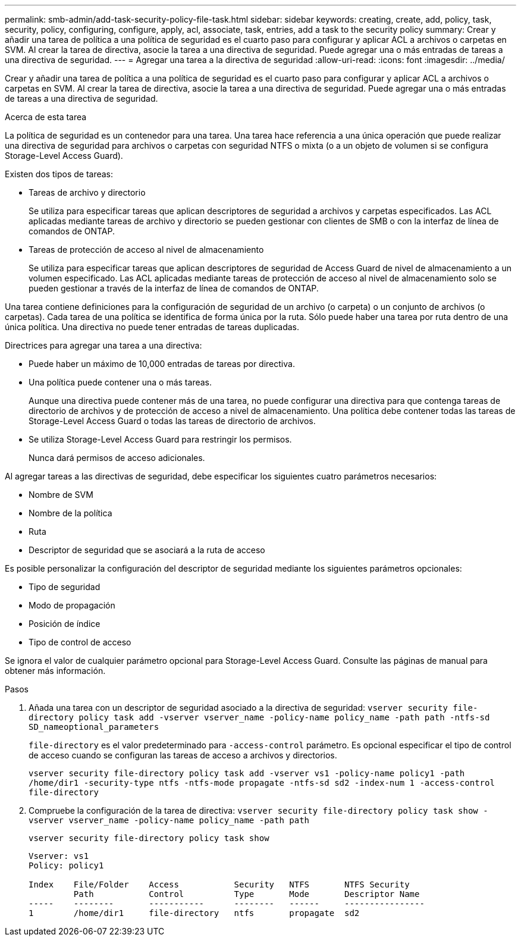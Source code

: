 ---
permalink: smb-admin/add-task-security-policy-file-task.html 
sidebar: sidebar 
keywords: creating, create, add, policy, task, security, policy, configuring, configure, apply, acl, associate, task, entries, add a task to the security policy 
summary: Crear y añadir una tarea de política a una política de seguridad es el cuarto paso para configurar y aplicar ACL a archivos o carpetas en SVM. Al crear la tarea de directiva, asocie la tarea a una directiva de seguridad. Puede agregar una o más entradas de tareas a una directiva de seguridad. 
---
= Agregar una tarea a la directiva de seguridad
:allow-uri-read: 
:icons: font
:imagesdir: ../media/


[role="lead"]
Crear y añadir una tarea de política a una política de seguridad es el cuarto paso para configurar y aplicar ACL a archivos o carpetas en SVM. Al crear la tarea de directiva, asocie la tarea a una directiva de seguridad. Puede agregar una o más entradas de tareas a una directiva de seguridad.

.Acerca de esta tarea
La política de seguridad es un contenedor para una tarea. Una tarea hace referencia a una única operación que puede realizar una directiva de seguridad para archivos o carpetas con seguridad NTFS o mixta (o a un objeto de volumen si se configura Storage-Level Access Guard).

Existen dos tipos de tareas:

* Tareas de archivo y directorio
+
Se utiliza para especificar tareas que aplican descriptores de seguridad a archivos y carpetas especificados. Las ACL aplicadas mediante tareas de archivo y directorio se pueden gestionar con clientes de SMB o con la interfaz de línea de comandos de ONTAP.

* Tareas de protección de acceso al nivel de almacenamiento
+
Se utiliza para especificar tareas que aplican descriptores de seguridad de Access Guard de nivel de almacenamiento a un volumen especificado. Las ACL aplicadas mediante tareas de protección de acceso al nivel de almacenamiento solo se pueden gestionar a través de la interfaz de línea de comandos de ONTAP.



Una tarea contiene definiciones para la configuración de seguridad de un archivo (o carpeta) o un conjunto de archivos (o carpetas). Cada tarea de una política se identifica de forma única por la ruta. Sólo puede haber una tarea por ruta dentro de una única política. Una directiva no puede tener entradas de tareas duplicadas.

Directrices para agregar una tarea a una directiva:

* Puede haber un máximo de 10,000 entradas de tareas por directiva.
* Una política puede contener una o más tareas.
+
Aunque una directiva puede contener más de una tarea, no puede configurar una directiva para que contenga tareas de directorio de archivos y de protección de acceso a nivel de almacenamiento. Una política debe contener todas las tareas de Storage-Level Access Guard o todas las tareas de directorio de archivos.

* Se utiliza Storage-Level Access Guard para restringir los permisos.
+
Nunca dará permisos de acceso adicionales.



Al agregar tareas a las directivas de seguridad, debe especificar los siguientes cuatro parámetros necesarios:

* Nombre de SVM
* Nombre de la política
* Ruta
* Descriptor de seguridad que se asociará a la ruta de acceso


Es posible personalizar la configuración del descriptor de seguridad mediante los siguientes parámetros opcionales:

* Tipo de seguridad
* Modo de propagación
* Posición de índice
* Tipo de control de acceso


Se ignora el valor de cualquier parámetro opcional para Storage-Level Access Guard. Consulte las páginas de manual para obtener más información.

.Pasos
. Añada una tarea con un descriptor de seguridad asociado a la directiva de seguridad: `vserver security file-directory policy task add -vserver vserver_name -policy-name policy_name -path path -ntfs-sd SD_nameoptional_parameters`
+
`file-directory` es el valor predeterminado para `-access-control` parámetro. Es opcional especificar el tipo de control de acceso cuando se configuran las tareas de acceso a archivos y directorios.

+
`vserver security file-directory policy task add -vserver vs1 -policy-name policy1 -path /home/dir1 -security-type ntfs -ntfs-mode propagate -ntfs-sd sd2 -index-num 1 -access-control file-directory`

. Compruebe la configuración de la tarea de directiva: `vserver security file-directory policy task show -vserver vserver_name -policy-name policy_name -path path`
+
`vserver security file-directory policy task show`

+
[listing]
----

Vserver: vs1
Policy: policy1

Index    File/Folder    Access           Security   NTFS       NTFS Security
         Path           Control          Type       Mode       Descriptor Name
-----    --------       -----------      --------   ------     ----------------
1        /home/dir1     file-directory   ntfs       propagate  sd2
----

